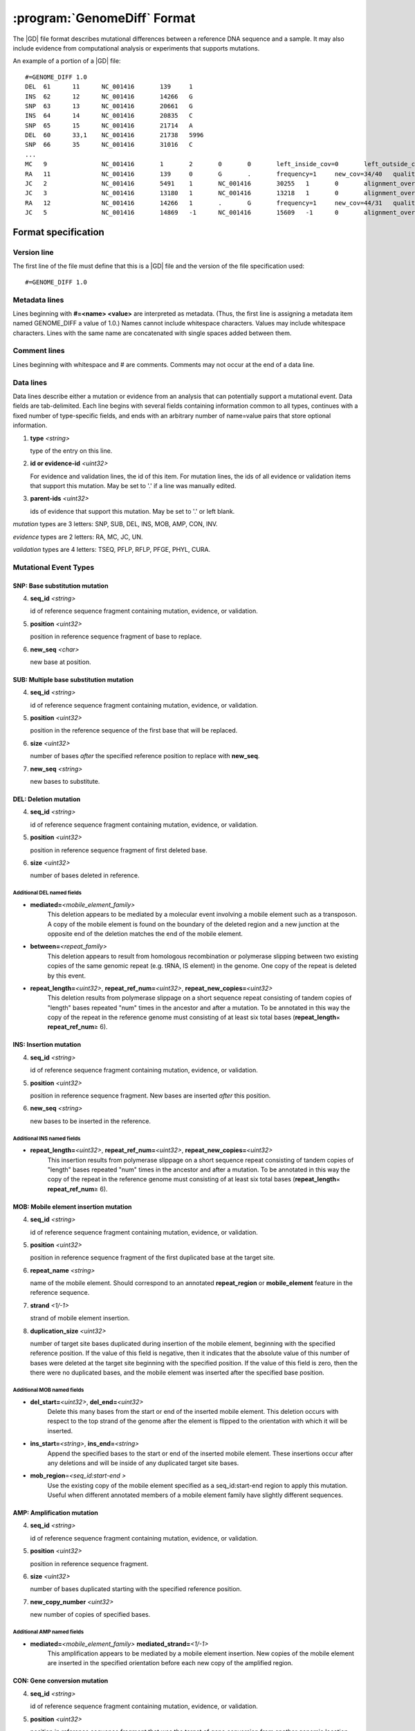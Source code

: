 .. _genomediff-usage:

:program:`GenomeDiff` Format
=============================

The |GD| file format describes mutational differences between a reference DNA sequence and a sample. It may also include evidence from computational analysis or experiments that supports mutations.

An example of a portion of a |GD| file::

   #=GENOME_DIFF 1.0
   DEL	61	11	NC_001416	139	1	
   INS	62	12	NC_001416	14266	G	
   SNP	63	13	NC_001416	20661	G	
   INS	64	14	NC_001416	20835	C	
   SNP	65	15	NC_001416	21714	A	
   DEL	60	33,1	NC_001416	21738	5996	
   SNP	66	35	NC_001416	31016	C	
   ...
   MC	9		NC_001416	1	2	0	0	left_inside_cov=0	left_outside_cov=NA	right_inside_cov=0	right_outside_cov=169
   RA	11		NC_001416	139	0	G	.	frequency=1	new_cov=34/40	quality=309.0	ref_cov=0/0	tot_cov=34/40
   JC	2		NC_001416	5491	1	NC_001416	30255	1	0	alignment_overlap=4	coverage_minus=8	coverage_plus=0	flanking_left=35	flanking_right=35	key=NC_001416__5491__1__NC_001416__30251__1__4____35__35__0__0	max_left=30	max_left_minus=30	max_left_plus=0	max_min_left=0	max_min_left_minus=0	max_min_left_plus=0	max_min_right=11	max_min_right_minus=11	max_min_right_plus=0	max_right=11	max_right_minus=11	max_right_plus=0	min_overlap_score=44	pos_hash_score=7	reject=NJ,COV	side_1_annotate_key=gene	side_1_overlap=4	side_1_redundant=0	side_2_annotate_key=gene	side_2_overlap=0	side_2_redundant=0	total_non_overlap_reads=8	total_reads=8
   JC	3		NC_001416	13180	1	NC_001416	13218	1	0	alignment_overlap=4	coverage_minus=1	coverage_plus=0	flanking_left=35	flanking_right=35	key=NC_001416__13180__1__NC_001416__13214__1__4____35__35__0__0	max_left=17	max_left_minus=17	max_left_plus=0	max_min_left=0	max_min_left_minus=0	max_min_left_plus=0	max_min_right=14	max_min_right_minus=14	max_min_right_plus=0	max_right=14	max_right_minus=14	max_right_plus=0	min_overlap_score=14	pos_hash_score=1	reject=NJ,COV	side_1_annotate_key=gene	side_1_overlap=4	side_1_redundant=0	side_2_annotate_key=gene	side_2_overlap=0	side_2_redundant=0	total_non_overlap_reads=1	total_reads=1
   RA	12		NC_001416	14266	1	.	G	frequency=1	new_cov=44/31	quality=186.3	ref_cov=0/0	tot_cov=44/31
   JC	5		NC_001416	14869	-1	NC_001416	15609	-1	0	alignment_overlap=7	coverage_minus=1	coverage_plus=0	flanking_left=35	flanking_right=35	key=NC_001416__14869__0__NC_001416__15616__0__7____35__35__0__0	max_left=21	max_left_minus=21	max_left_plus=0	max_min_left=0	max_min_left_minus=0	max_min_left_plus=0	max_min_right=7	max_min_right_minus=7	max_min_right_plus=0	max_right=7	max_right_minus=7	max_right_plus=0	min_overlap_score=7	pos_hash_score=1	reject=NJ,COV	side_1_annotate_key=gene	side_1_overlap=7	side_1_redundant=0	side_2_annotate_key=gene	side_2_overlap=0	side_2_redundant=0	total_non_overlap_reads=1	total_reads=1

Format specification
--------------------

Version line
+++++++++++++++

The first line of the file must define that this is a |GD| file and the version of the file specification used::
   
   #=GENOME_DIFF 1.0

Metadata lines
+++++++++++++++

Lines beginning with **#=<name> <value>** are interpreted as metadata. (Thus, the first line is assigning a metadata item named GENOME_DIFF a value of 1.0.) Names cannot include whitespace characters. Values may include whitespace characters. Lines with the same name are concatenated with single spaces added between them. 

Comment lines
++++++++++++++

Lines beginning with whitespace and # are comments. Comments may not occur at the end of a data line.

Data lines
++++++++++++++++++++++

Data lines describe either a mutation or evidence from an analysis that can potentially support a mutational event. Data fields are tab-delimited. Each line begins with several fields containing information common to all types, continues with a fixed number of type-specific fields, and ends with an arbitrary number of name=value pairs that store optional information.

1. **type** *<string>*

   type of the entry on this line.

2. **id or evidence-id** *<uint32>*

   For evidence and validation lines, the id of this item. For mutation lines, the ids of all evidence or validation items that support this mutation. May be set to '.' if a line was manually edited.

3. **parent-ids** *<uint32>*
   
   ids of evidence that support this mutation. May be set to '.' or left blank.

*mutation* types are 3 letters: SNP, SUB, DEL, INS, MOB, AMP, CON, INV.

*evidence* types are 2 letters: RA, MC, JC, UN.

*validation* types are 4 letters: TSEQ, PFLP, RFLP, PFGE, PHYL, CURA.


Mutational Event Types
++++++++++++++++++++++

SNP: Base substitution mutation
""""""""""""""""""""""""""""""""
4. **seq_id** *<string>*

   id of reference sequence fragment containing mutation, evidence, or validation.

5. **position** *<uint32>*

   position in reference sequence fragment of base to replace.

6. **new_seq** *<char>*

   new base at position.

SUB: Multiple base substitution mutation
""""""""""""""""""""""""""""""""""""""""

4. **seq_id** *<string>*

   id of reference sequence fragment containing mutation, evidence, or validation.

5. **position** *<uint32>*

   position in the reference sequence of the first base that will be replaced.

6. **size** *<uint32>*

   number of bases *after* the specified reference position to replace with **new_seq**.

7. **new_seq** *<string>*

   new bases to substitute.


DEL: Deletion mutation
""""""""""""""""""""""

4. **seq_id** *<string>*

   id of reference sequence fragment containing mutation, evidence, or validation.

5. **position** *<uint32>*

   position in reference sequence fragment of first deleted base.

6. **size** *<uint32>*

   number of bases deleted in reference.

Additional DEL named fields
'''''''''''''''''''''''''''
* **mediated=**\ *<mobile_element_family>*
   This deletion appears to be mediated by a molecular event involving a mobile element such as a transposon. A copy of the mobile element is found on the boundary of the deleted region and a new junction at the opposite end of the deletion matches the end of the mobile element.

* **between=**\ *<repeat_family>*
   This deletion appears to result from homologous recombination or polymerase slipping between two existing copies of the same genomic repeat (e.g. tRNA, IS element) in the genome. One copy of the repeat is deleted by this event. 

* **repeat_length=**\ *<uint32>*, **repeat_ref_num=**\ *<uint32>*, **repeat_new_copies=**\ *<uint32>* 
   This deletion results from polymerase slippage on a short sequence repeat consisting of tandem copies of "length" bases repeated "num" times in the ancestor and after a mutation.  To be annotated in this way the copy of the repeat in the reference genome must consisting of at least six total bases (**repeat_length**\ × **repeat_ref_num**\ ≥ 6).

INS: Insertion mutation
"""""""""""""""""""""""

4. **seq_id** *<string>*

   id of reference sequence fragment containing mutation, evidence, or validation.

5. **position** *<uint32>*

   position in reference sequence fragment. New bases are inserted *after* this position.

6. **new_seq** *<string>*

   new bases to be inserted in the reference.

Additional INS named fields
'''''''''''''''''''''''''''
* **repeat_length=**\ *<uint32>*, **repeat_ref_num=**\ *<uint32>*, **repeat_new_copies=**\ *<uint32>* 
   This insertion results from polymerase slippage on a short sequence repeat consisting of tandem copies of "length" bases repeated "num" times in the ancestor and after a mutation.  To be annotated in this way the copy of the repeat in the reference genome must consisting of at least six total bases (**repeat_length**\ × **repeat_ref_num**\ ≥ 6).

MOB: Mobile element insertion mutation
""""""""""""""""""""""""""""""""""""""

4. **seq_id** *<string>*

   id of reference sequence fragment containing mutation, evidence, or validation.

5. **position** *<uint32>*

   position in reference sequence fragment of the first duplicated base at the target site.

6. **repeat_name** *<string>*

   name of the mobile element. Should correspond to an annotated **repeat_region** or **mobile_element** feature in the reference sequence.

7. **strand** *<1/-1>*

   strand of mobile element insertion.  

8. **duplication_size** *<uint32>*

   number of target site bases duplicated during insertion of the mobile element, beginning with the specified reference position. If the value of this field is negative, then it indicates that the absolute value of this number of bases were deleted at the target site beginning with the specified position. If the value of this field is zero, then the there were no duplicated bases, and the mobile element was inserted after the specified base position.

Additional MOB named fields
'''''''''''''''''''''''''''
* **del_start=**\ *<uint32>*, **del_end=**\ *<uint32>*
   Delete this many bases from the start or end of the inserted mobile element. This deletion occurs with respect to the top strand of the genome after the element is flipped to the orientation with which it will be inserted.
* **ins_start=**\ *<string>*, **ins_end=**\ *<string>*
   Append the specified bases to the start or end of the inserted mobile element. These insertions occur after any deletions and will be inside of any duplicated target site bases.
* **mob_region**\ =\ *<seq_id:start-end >*
   Use the existing copy of the mobile element specified as a seq_id:start-end region to apply this mutation. Useful when different annotated members of a mobile element family have slightly different sequences.

AMP: Amplification mutation
"""""""""""""""""""""""""""

4. **seq_id** *<string>*

   id of reference sequence fragment containing mutation, evidence, or validation.

5. **position** *<uint32>*

   position in reference sequence fragment.

6. **size** *<uint32>*

   number of bases duplicated starting with the specified reference position.

7. **new_copy_number** *<uint32>*

   new number of copies of specified bases. 

Additional AMP named fields
'''''''''''''''''''''''''''
* **mediated=**\ *<mobile_element_family>* **mediated_strand=**\ *<1/-1>*
   This amplification appears to be mediated by a mobile element insertion. New copies of the mobile element are inserted in the specified orientation before each new copy of the amplified region.

CON: Gene conversion mutation
"""""""""""""""""""""""""""""

4. **seq_id** *<string>*

   id of reference sequence fragment containing mutation, evidence, or validation.

5. **position** *<uint32>*

   position in reference sequence fragment that was the target of gene conversion from another genomic location.

6. **size** *<uint32>*

   number of bases to replace in the reference genome beginning at the specified position.

7. **region** *<sequence:start-end>*

   Region in the reference genome to use as a replacement.

INV: Inversion mutation
"""""""""""""""""""""""

4. **seq_id** *<string>*

   id of reference sequence fragment containing mutation, evidence, or validation.

5. **position** *<uint32>*

   position in reference sequence fragment.

6. **size** *<uint32>*

   number of bases in inverted region beginning at the specified reference position.
   
Standard name=value pairs
++++++++++++++++++++++++++

Counting Mutations
""""""""""""""""""

These attributes control how molecular events in a a :program:`GenomeDiff` are counted for summary purposes.

* **between**\ =\ *<element_name>*

   This mutation occurs between copies of this element. For example, a deletion caused by recombination between two copies of a mobile element.

* **mediated**\ =\ *<element_name>*

   This mutation was mediated by insertion of a new copy of this element and recombination with an existing copy, such that the number of this element did not net increase in the resulting genome.
   
* **adjacent**\ =\ *<element_name>*

   This mutation is adjacent to the specified element. For example, it may be an insertion of a base next to a mobile element. We may want to ignore mutations in this category because they represent a hotspot with an atypical mutation rate.
   
* **with**\ =\ *<mutation_id>*

   This mutation should not be counted separately. It should be counted as a **single** molecular event with the other specified mutation (which does not need a with tag)
   

Applying Mutations
""""""""""""""""""

These attributes control how mutations are applied when using :program:`gdtools APPLY` to build a new reference genome from the original reference genome and a :program:`GenomeDiff` and when building phylogenetic trees from multiple samples. They are not generated automatically by |breseq|.
   
* **before**\ =\ *<mutation_id>* or **after**\ =\ *<mutation_id>*

   Apply this mutation before or after another mutation. For example, did a base substitution occur after a region was duplicated, thus it is only in one copy or did it occur before the duplication, thus altering both copies? Did a base substitution happen before a deletion, hiding a mutation that should be included in any phylogenetic inference? The **before**. When neither of these attributes is present, mutations will be applied in the order in which they appear in the file.
   
* **nested_within**\ =\ *<mutation_id>*\ , **nested_copy**\ =\ *<mutation_id>*

   This mutation happens inside of a different mutation. These options can specify, for example, that a base substitution happens in the second copy of a duplicated region. If **nested_copy** is not provided (because it is unknown), the mutation will be placed arbitrarily in the first copy. Currently, **nested_within** must refer to an AMP mutation.

Evidence Types
++++++++++++++++++++++

RA: Read alignment evidence
"""""""""""""""""""""""""""

Line specification:

4. **seq_id** *<string>*

   id of reference sequence fragment containing mutation, evidence, or validation.

5. **position** *<uint32>*

   position in reference sequence fragment.

6. **insert_position** *<uint32>*

   number of bases inserted after the reference position to get to this base. An value of zero refers to the base. A value of 5 means that this evidence if for the fifth newly inserted column after the reference position.

7. **ref_base** *<char>*

   base in the reference genome.
   
8. **new_base** *<char>*

   new base supported by read alignment evidence.

MC: Missing coverage evidence
"""""""""""""""""""""""""""""

Line specification:

4. **seq_id** *<string>*

   id of reference sequence fragment containing mutation, evidence, or validation.

5. **start** *<uint32>*

   start position in reference sequence fragment.

6. **end** *<uint32>*

   end position in reference sequence of region.
   
7. **start_range** *<uint32>*

   number of bases to offset *after* the **start position** to define the upper limit of the range where the start of a deletion could be.
   
8. **end_range** *<uint32>*

   number of bases to offset *before* the **end position** to define the lower limit of the range where the start of a deletion could be.
   
Essentially this is evidence of missing coverage between two positions in the ranges [start, start+start_range] [end-end_range, end].


JC: New junction evidence
"""""""""""""""""""""""""

4. **side_1_seq_id** *<string>*

   id of reference sequence fragment containing side 1 of the junction.

5. **side_1_position** *<uint32>*

   position of side 1 at the junction boundary.
   
6. **side_1_strand** *<1/-1>*

   direction that side 1 continues matching the reference sequence

7. **side_2_seq_id** *<string>*

   id of reference sequence fragment containing side 2 of the junction.
   
8. **side_2_position** *<uint32>*

   position of side 2 at the junction boundary.

9. **side_2_strand** *<1/-1>*

   direction that side 2 continues matching the reference sequence.

9. **overlap** *<uint32>*
   
   Number of bases that the two sides of the new junction have in common.


UN: Unknown base evidence
"""""""""""""""""""""""""

Line specification:

4. **seq_id** *<string>*

   id of reference sequence fragment containing mutation, evidence, or validation.

5. **start** *<uint32>*

   start position in reference sequence of region.

6. **end** *<uint32>*

   end position in reference sequence of region.

Validation Types
++++++++++++++++++++++

These items indicate that mutations have been validated by further, targeted experiments.

CURA: True-positive curated by an expert 
""""""""""""""""""""""""""""""""""""""""""""""

An expert has examined the data output from a prediction program and determined that this mutations is a true positive.

Line specification:

4. **expert** *<string>*

   Name or initials of the person who predicted the mutation.

FPOS: False-positive curated by an expert 
""""""""""""""""""""""""""""""""""""""""""""""

An expert has examined the raw read data and determined that this predicted mutation is a false positive.

Line specification:

4. **expert** *<string>*

   Name or initials of the person who predicted the mutation.

PHYL: Phylogenetic comparison
""""""""""""""""""""""""""""""""""""""""""""""

This validation was transferred from validation in another, related genome.

Line specification:

4. **gd** *<string>*

   Name of the genome_diff file containing the evidence.

TSEQ: Targeted re-sequencing
"""""""""""""""""""""""""""""""""""

Line specification:

4. **seq_id** *<string>*

   id of reference sequence fragment containing mutation, evidence, or validation.

5. **primer1_start** *<uint32>*

   position in reference sequence of the 5' end of primer 1.

6. **primer1_end** *<uint32>*

   position in reference sequence of the 3' end of primer 1.

7. **primer2_start** *<uint32>*

   position in reference sequence of the 5' end of primer 2.
   
8. **primer2_end** *<uint32>*

   position in reference sequence of the 3' end of primer 2.
   
For primer 1, start < end. For primer 2, end < start.

PFLP: PCR-fragment length polymorphism
""""""""""""""""""""""""""""""""""""""

Line specification:

4. **seq_id** *<string>*

   id of reference sequence fragment containing mutation, evidence, or validation.

5. **primer1_start** *<uint32>*

   position in reference sequence of the 5' end of primer 1.

6. **primer1_end** *<uint32>*

   position in reference sequence of the 3' end of primer 1.

7. **primer2_start** *<uint32>*

   position in reference sequence of the 5' end of primer 2.
   
8. **primer2_end** *<uint32>*

   position in reference sequence of the 3' end of primer 2.
   
For primer 1, start < end. For primer 2, end < start.


RFLP: Restriction fragment length polymorphism
""""""""""""""""""""""""""""""""""""""""""""""

Line specification:

4. **seq_id** *<string>*

   id of reference sequence fragment containing mutation, evidence, or validation.

5. **primer1_start** *<uint32>*

   position in reference sequence of the 5' end of primer 1.

6. **primer1_end** *<uint32>*

   position in reference sequence of the 3' end of primer 1.

7. **primer2_start** *<uint32>*

   position in reference sequence of the 5' end of primer 2.
   
8. **primer2_end** *<uint32>*

   position in reference sequence of the 3' end of primer 2.

9. **enzyme** *<string>*

   Restriction enzyme used to distinguish reference from mutated allele.

For primer 1, start < end. For primer 2, end < start.

PFGE: Pulsed-field gel electrophoresis
""""""""""""""""""""""""""""""""""""""

Changes in fragment sizes of genomic DNA digested with restriction enzymes and separated by pulsed-field 

Line specification:

4. **seq_id** *<string>*

   id of reference sequence fragment containing mutation, evidence, or validation.

5. **restriction enzyme** *<string>*

  Restriction enzyme used to digest genomic DNA and observe fragments.

NOTE: Note
""""""""""""""""""""""""""""""""""""""

Generic container for a note about a mutation prediction

Line specification:

4. **note** *<string>*

   Free text note.
   
MASK: Repeat mask a section
""""""""""""""""""""""""""""""""""""""

Artificially mask a section of DNA as "N"s. This is useful for creating modified reference sequences, particularly for targeted sequencing approaches.
Line specification:

4. **seq_id** *<string>*

   id of reference sequence fragment containing mutation, evidence, or validation.

5. **position** *<uint32>*

   position in reference sequence fragment.

6. **size** *<uint32>*

   number of bases masked to "N" in reference, including reference position.
